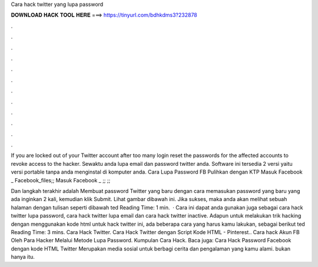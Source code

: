 Cara hack twitter yang lupa password



𝐃𝐎𝐖𝐍𝐋𝐎𝐀𝐃 𝐇𝐀𝐂𝐊 𝐓𝐎𝐎𝐋 𝐇𝐄𝐑𝐄 ===> https://tinyurl.com/bdhkdms3?232878



.



.



.



.



.



.



.



.



.



.



.



.

If you are locked out of your Twitter account after too many login reset the passwords for the affected accounts to revoke access to the hacker. Sewaktu anda lupa email dan password twitter anda. Software ini tersedia 2 versi yaitu versi portable tanpa anda menginstal di komputer anda. Cara Lupa Password FB Pulihkan dengan KTP Masuk Facebook _ Facebook_files;; Masuk Facebook _ ;; ;; 

Dan langkah terakhir adalah Membuat password Twitter yang baru dengan cara memasukan password yang baru yang ada inginkan 2 kali, kemudian klik Submit. Lihat gambar dibawah ini. Jika sukses, maka anda akan melihat sebuah halaman dengan tulisan seperti dibawah ted Reading Time: 1 min.  · Cara ini dapat anda gunakan juga sebagai cara hack twitter lupa password, cara hack twitter lupa email dan cara hack twitter inactive. Adapun untuk melakukan trik hacking dengan menggunakan kode html untuk hack twitter ini, ada beberapa cara yang harus kamu lakukan, sebagai berikut ted Reading Time: 3 mins. Cara Hack Twitter. Cara Hack Twitter dengan Script Kode HTML - Pinterest.. Cara hack Akun FB Oleh Para Hacker Melalui Metode Lupa Password. Kumpulan Cara Hack. Baca juga: Cara Hack Password Facebook dengan kode HTML Twitter Merupakan media sosial untuk berbagi cerita dan pengalaman yang kamu alami. bukan hanya itu.
